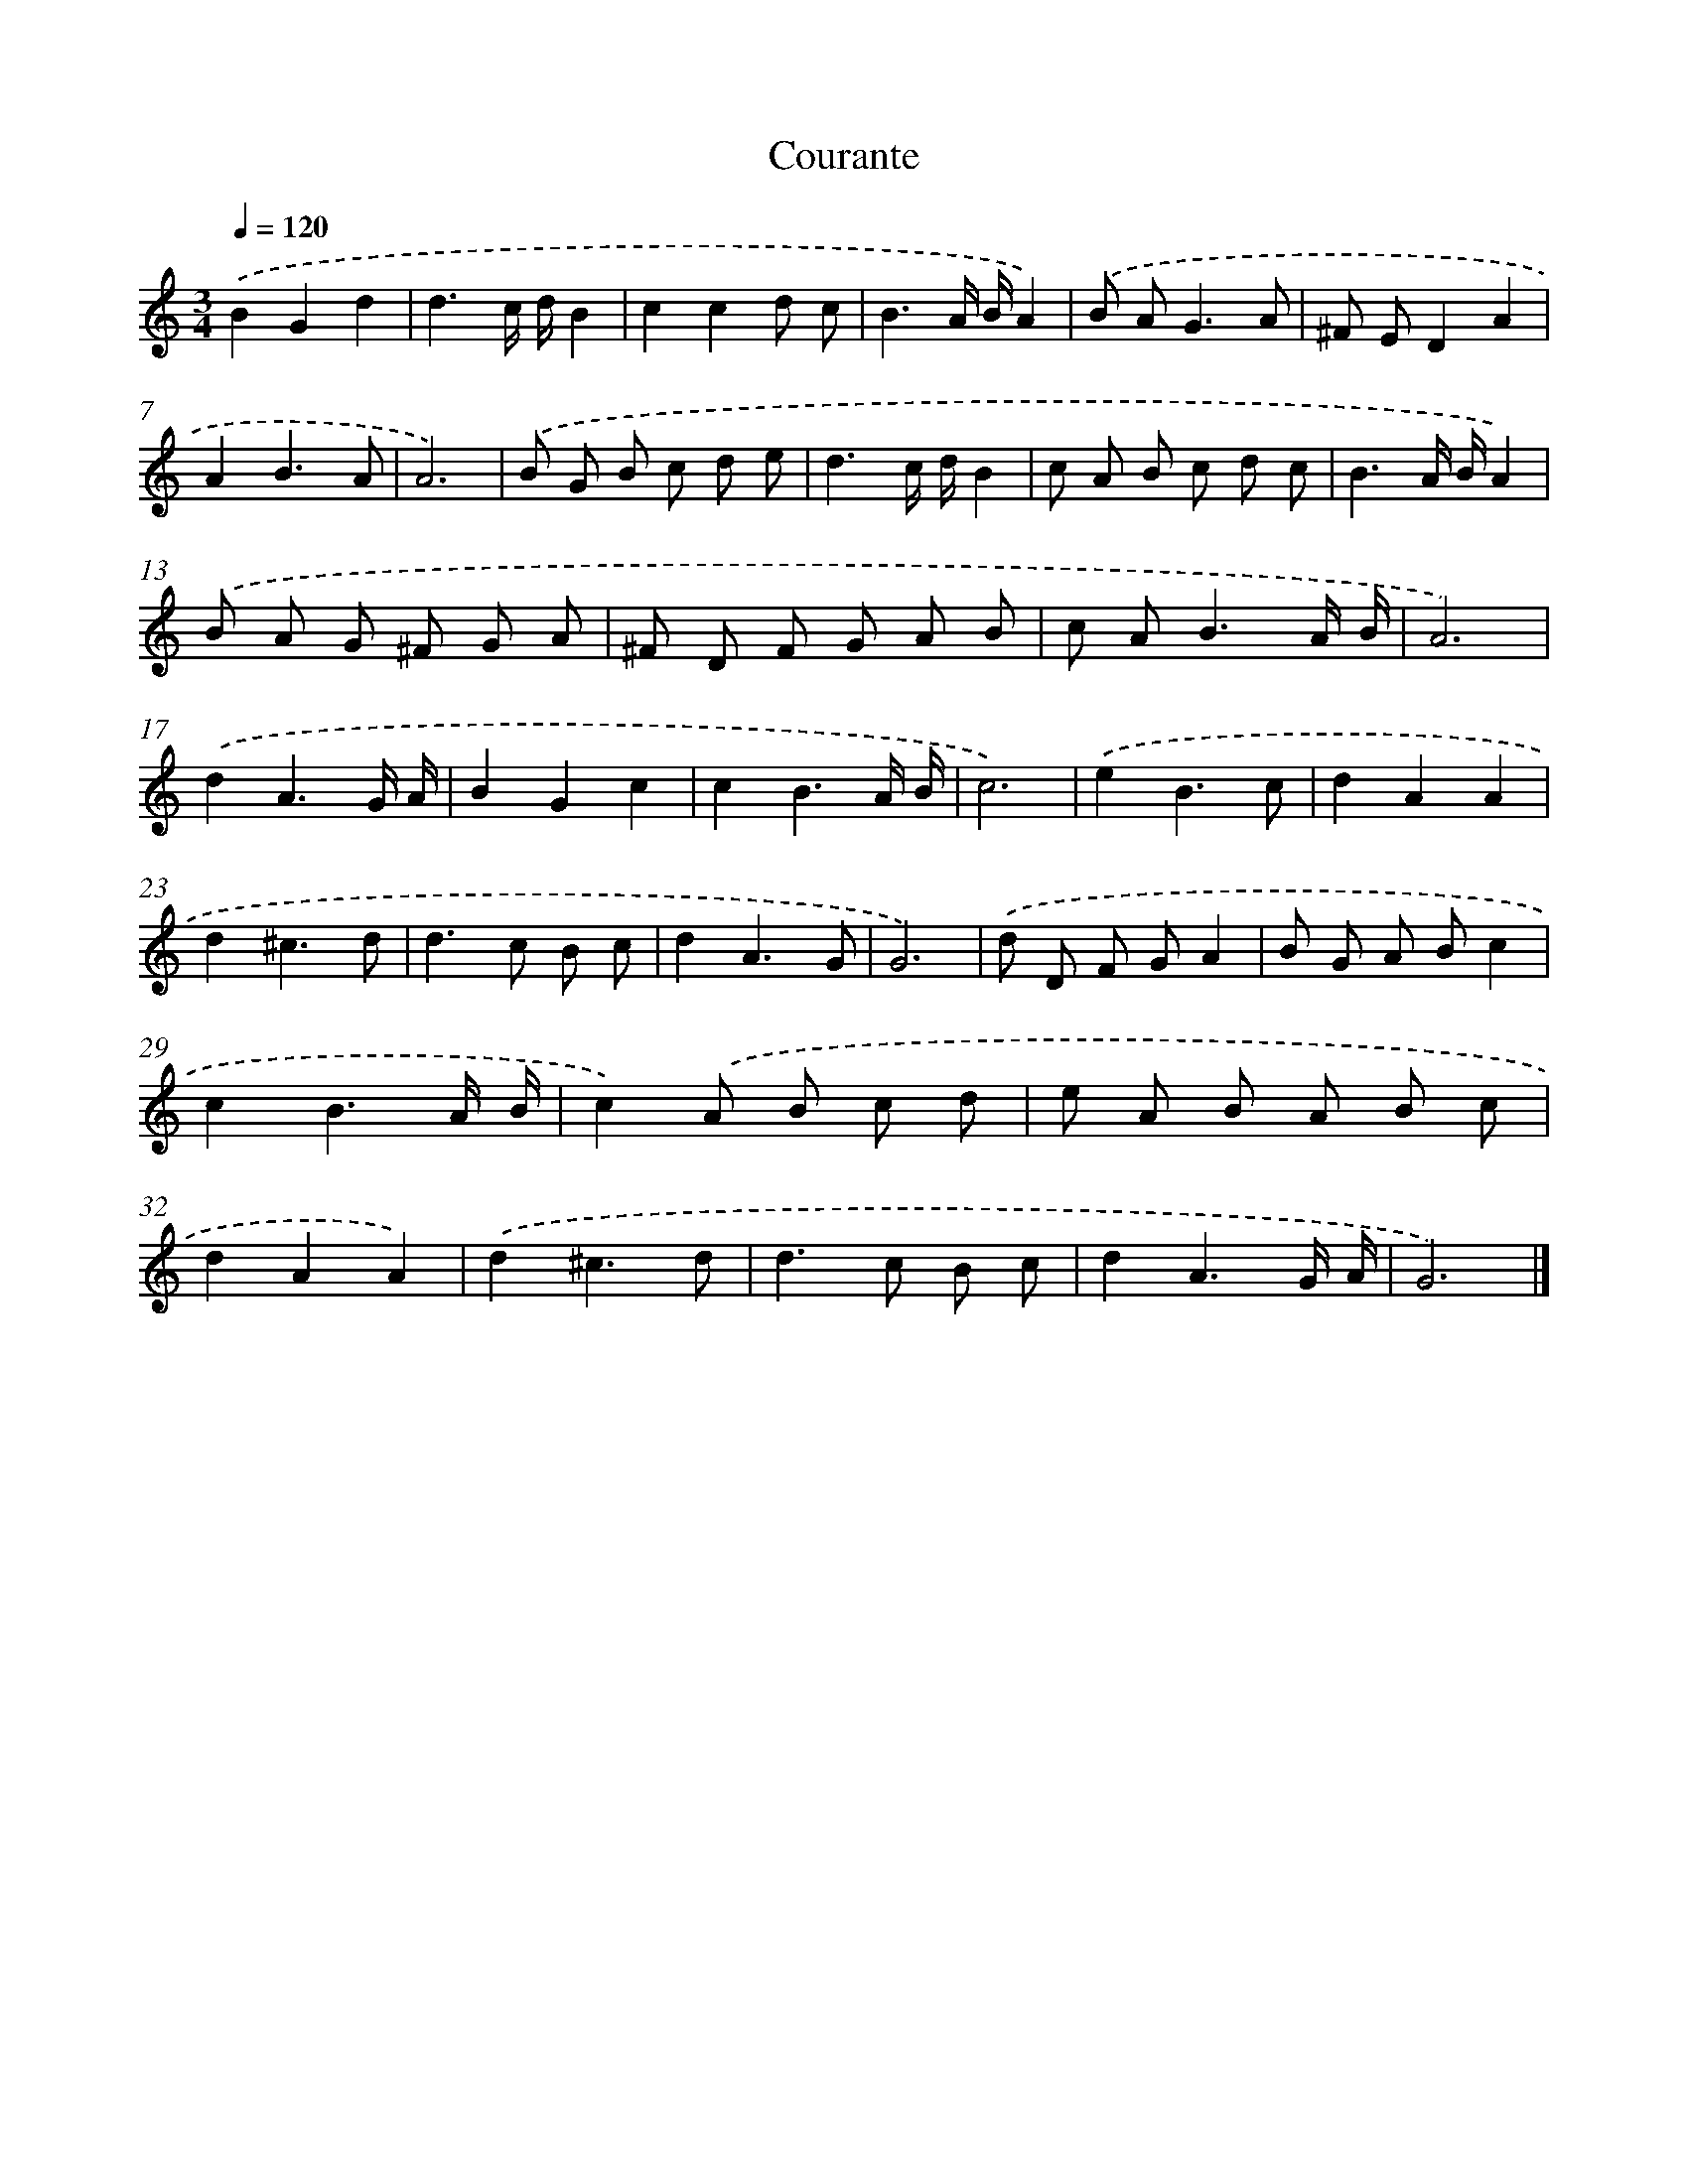 X: 353
T: Courante
%%abc-version 2.0
%%abcx-abcm2ps-target-version 5.9.1 (29 Sep 2008)
%%abc-creator hum2abc beta
%%abcx-conversion-date 2018/11/01 14:35:32
%%humdrum-veritas 4063645845
%%humdrum-veritas-data 1107346856
%%continueall 1
%%barnumbers 0
L: 1/8
M: 3/4
Q: 1/4=120
K: C clef=treble
.('B2G2d2 |
d3c/ d/B2 |
c2c2d c |
B3A/ B/A2) |
.('B A2<G2A |
^F ED2A2 |
A2B3A |
A6) |
.('B G B c d e |
d3c/ d/B2 |
c A B c d c |
B3A/ B/A2) |
.('B A G ^F G A |
^F D F G A B |
c A2<B2A/ B/ |
A6) |
.('d2A3G/ A/ |
B2G2c2 |
c2B3A/ B/ |
c6) |
.('e2B3c |
d2A2A2 |
d2^c3d |
d2>c2 B c |
d2A3G |
G6) |
.('d D F GA2 |
B G A Bc2 |
c2B3A/ B/ |
c2).('A B c d |
e A B A B c |
d2A2A2) |
.('d2^c3d |
d2>c2 B c |
d2A3G/ A/ |
G6) |]
